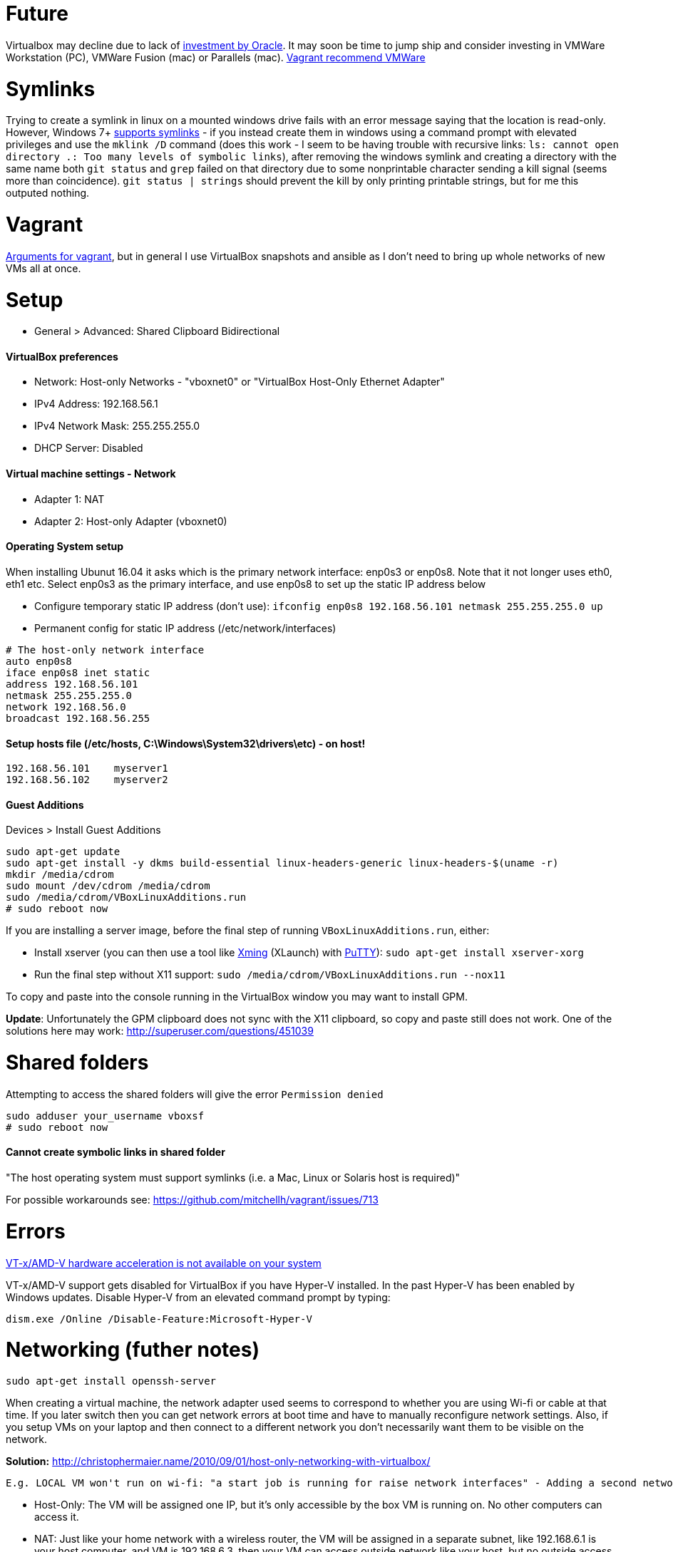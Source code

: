 = Future

Virtualbox may decline due to lack of https://developers.slashdot.org/story/15/01/30/1530245/virtualbox-development-at-a-standstill[investment by Oracle]. It may soon be time to jump ship and consider investing in VMWare Workstation (PC), VMWare Fusion (mac) or Parallels (mac). https://www.vagrantup.com/vmware/index.html[Vagrant recommend VMWare]

= Symlinks

Trying to create a symlink in linux on a mounted windows drive fails with an error message saying that the location is read-only. However, Windows 7+ https://www.howtogeek.com/howto/16226/complete-guide-to-symbolic-links-symlinks-on-windows-or-linux/[supports symlinks] - if you instead create them in windows using a command prompt with elevated privileges and use the `mklink /D` command (does this work - I seem to be having trouble with recursive links: `ls: cannot open directory .: Too many levels of symbolic links`), after removing the windows symlink and creating a directory with the same name both `git status` and `grep` failed on that directory due to some nonprintable character sending a kill signal (seems more than coincidence). `git status | strings` should prevent the kill by only printing printable strings, but for me this outputed nothing.

= Vagrant

https://superuser.com/a/588334/638595[Arguments for vagrant], but in general I use VirtualBox snapshots and ansible as I don't need to bring up whole networks of new VMs all at once.

= Setup

* General > Advanced: Shared Clipboard Bidirectional

==== VirtualBox preferences
- Network: Host-only Networks - "vboxnet0" or "VirtualBox Host-Only Ethernet Adapter"
  - IPv4 Address: 192.168.56.1
  - IPv4 Network Mask: 255.255.255.0
  - DHCP Server: Disabled

==== Virtual machine settings - Network
- Adapter 1: NAT
- Adapter 2: Host-only Adapter (vboxnet0)

==== Operating System setup
When installing Ubunut 16.04 it asks which is the primary network interface: enp0s3 or enp0s8. Note that it not longer uses eth0, eth1 etc. Select enp0s3 as the primary interface, and use enp0s8 to set up the static IP address below

- Configure temporary static IP address (don't use): `ifconfig enp0s8 192.168.56.101 netmask 255.255.255.0 up`
- Permanent config for static IP address (/etc/network/interfaces)

```
# The host-only network interface
auto enp0s8
iface enp0s8 inet static
address 192.168.56.101
netmask 255.255.255.0
network 192.168.56.0
broadcast 192.168.56.255
```

==== Setup hosts file (/etc/hosts, C:\Windows\System32\drivers\etc) - on host!
```
192.168.56.101    myserver1
192.168.56.102    myserver2
```

==== Guest Additions

Devices > Install Guest Additions
```
sudo apt-get update
sudo apt-get install -y dkms build-essential linux-headers-generic linux-headers-$(uname -r)
mkdir /media/cdrom
sudo mount /dev/cdrom /media/cdrom
sudo /media/cdrom/VBoxLinuxAdditions.run
# sudo reboot now

```
If you are installing a server image, before the final step of running `VBoxLinuxAdditions.run`, either:

 * Install xserver (you can then use a tool like https://sourceforge.net/projects/xming/[Xming] (XLaunch) with http://www.chiark.greenend.org.uk/~sgtatham/putty/download.html[PuTTY]): `sudo apt-get install xserver-xorg`
 * Run the final step without X11 support:
   `sudo /media/cdrom/VBoxLinuxAdditions.run --nox11`

To copy and paste into the console running in the VirtualBox window you may want to install GPM.

*Update*: Unfortunately the GPM clipboard does not sync with the X11 clipboard, so copy and paste still does not work. One of the solutions here may work: http://superuser.com/questions/451039

= Shared folders

Attempting to access the shared folders will give the error `Permission denied`
```
sudo adduser your_username vboxsf
# sudo reboot now
```

==== Cannot create symbolic links in shared folder

"The host operating system must support symlinks (i.e. a Mac, Linux or Solaris host is required)"

For possible workarounds see: https://github.com/mitchellh/vagrant/issues/713


= Errors

http://superuser.com/a/768845[VT-x/AMD-V hardware acceleration is not available on your system]

VT-x/AMD-V support gets disabled for VirtualBox if you have Hyper-V installed. In the past Hyper-V has been enabled by Windows updates. Disable Hyper-V from an elevated command prompt by typing:

`dism.exe /Online /Disable-Feature:Microsoft-Hyper-V`


= Networking (futher notes)

`sudo apt-get install openssh-server`

When creating a virtual machine, the network adapter used seems to correspond to whether you are using Wi-fi or cable at that time. If you later switch then you can get network errors at boot time and have to manually reconfigure network settings. Also, if you setup VMs on your laptop and then connect to a different network you don't necessarily want them to be visible on the network.

**Solution:** http://christophermaier.name/2010/09/01/host-only-networking-with-virtualbox/
 
 E.g. LOCAL VM won't run on wi-fi: "a start job is running for raise network interfaces" - Adding a second network adapter (wi-fi card with a different MAC address) prevents the error and allows boot - but because this card is not set up in the OS I don't get an IP address. https://ubuntuforums.org/showthread.php?t=2323253

* Host-Only: The VM will be assigned one IP, but it's only accessible by the box VM is running on. No other computers can access it.
* NAT: Just like your home network with a wireless router, the VM will be assigned in a separate subnet, like 192.168.6.1 is your host computer, and VM is 192.168.6.3, then your VM can access outside network like your host, but no outside access to your VM directly, it's protected.
* Bridged: Your VM will be in the same network as your host, if your host IP is 172.16.120.45 then your VM will be like 172.16.120.50. It can be accessed by all computers in your host network.

http://www.virtualbox.org/manual/ch06.html#networkingmodes[More info]...

If you get the error "no NAT Network name is currently specified" then you have to create a NAT Network in the main VirtualBox application first (File > Preferences > Network (NAT Networks) > Add New NAT Network).

**Next:** If you want other users on the network to be able to access one of your private VMs how would you set up port forwarding? 
